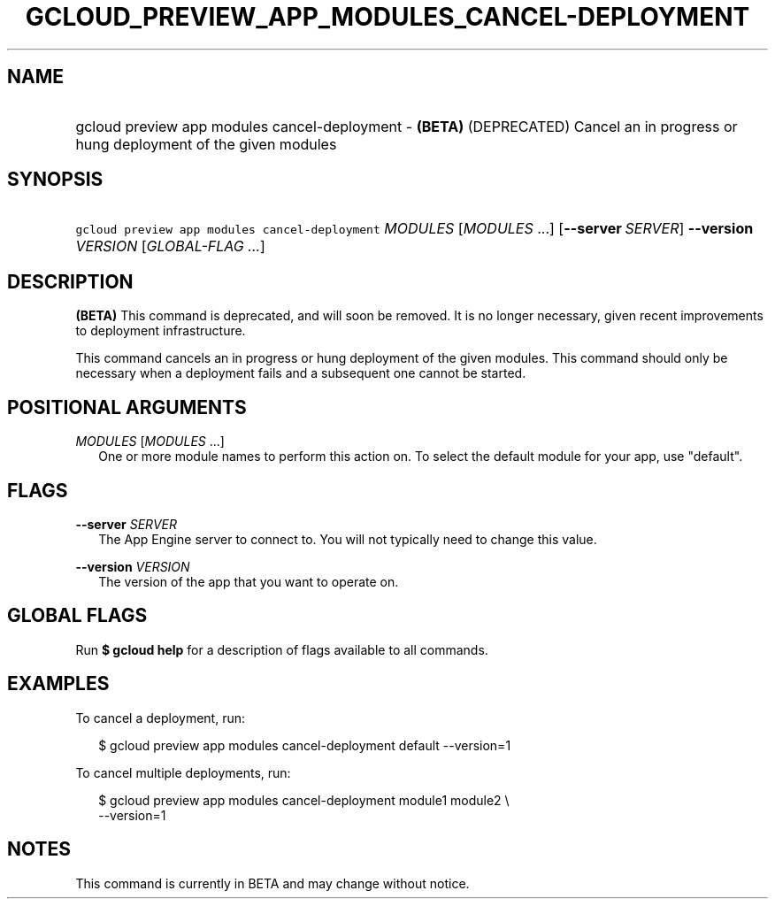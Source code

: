 
.TH "GCLOUD_PREVIEW_APP_MODULES_CANCEL\-DEPLOYMENT" 1



.SH "NAME"
.HP
gcloud preview app modules cancel\-deployment \- \fB(BETA)\fR (DEPRECATED) Cancel an in progress or hung deployment of the given modules



.SH "SYNOPSIS"
.HP
\f5gcloud preview app modules cancel\-deployment\fR \fIMODULES\fR [\fIMODULES\fR\ ...] [\fB\-\-server\fR\ \fISERVER\fR] \fB\-\-version\fR \fIVERSION\fR [\fIGLOBAL\-FLAG\ ...\fR]


.SH "DESCRIPTION"

\fB(BETA)\fR This command is deprecated, and will soon be removed. It is no
longer necessary, given recent improvements to deployment infrastructure.

This command cancels an in progress or hung deployment of the given modules.
This command should only be necessary when a deployment fails and a subsequent
one cannot be started.



.SH "POSITIONAL ARGUMENTS"

\fIMODULES\fR [\fIMODULES\fR ...]
.RS 2m
One or more module names to perform this action on. To select the default module
for your app, use "default".


.RE

.SH "FLAGS"

\fB\-\-server\fR \fISERVER\fR
.RS 2m
The App Engine server to connect to. You will not typically need to change this
value.

.RE
\fB\-\-version\fR \fIVERSION\fR
.RS 2m
The version of the app that you want to operate on.


.RE

.SH "GLOBAL FLAGS"

Run \fB$ gcloud help\fR for a description of flags available to all commands.



.SH "EXAMPLES"

To cancel a deployment, run:

.RS 2m
$ gcloud preview app modules cancel\-deployment default \-\-version=1
.RE

To cancel multiple deployments, run:

.RS 2m
$ gcloud preview app modules cancel\-deployment module1 module2 \e
    \-\-version=1
.RE



.SH "NOTES"

This command is currently in BETA and may change without notice.

